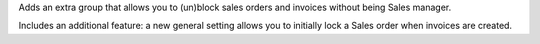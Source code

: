 Adds an extra group that allows you to (un)block sales orders and invoices without being
Sales manager.

Includes an additional feature: a new general setting allows you to initially lock a
Sales order when invoices are created.

